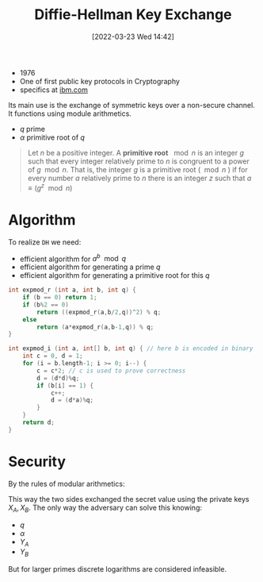 :PROPERTIES:
:ID:       9f283e41-6b09-40bf-9dbe-26b10e493c8d
:END:
#+title: Diffie-Hellman Key Exchange
#+date: [2022-03-23 Wed 14:42]
#+filetags: security
- 1976
- One of first public key protocols in Cryptography
- specifics at [[https://www.ibm.com/docs/en/zvse/6.2?topic=SSB27H_6.2.0/fa2ti_openssl_diffie_hellman.html][ibm.com]]

Its main use is the exchange of symmetric keys over a non-secure channel.
It functions using module arithmetics.
- $q$ prime
- $\alpha$ primitive root of $q$

#+begin_quote
Let $n$ be a positive integer. A *primitive root* $\mod n$ is an integer $g$ such that every integer relatively prime to $n$ is congruent to a power of $g \mod n$. That is, the integer $g$ is a primitive root ($\mod n$ ) if for every number $a$ relatively prime to $n$ there is an integer $z$ such that $a \equiv (g^z \mod{n})$
#+end_quote

* Algorithm
To realize =DH= we need:
- efficient algorithm for $a^{b}\mod q$
- efficient algorithm for generating a prime $q$
- efficient algorithm for generating a primitive root for this $q$

#+begin_src c
int expmod_r (int a, int b, int q) {
    if (b == 0) return 1;
    if (b%2 == 0)
        return ((expmod_r(a,b/2,q))^2) % q;
    else
        return (a*expmod_r(a,b-1,q)) % q;
}

int expmod_i (int a, int[] b, int q) { // here b is encoded in binary
    int c = 0, d = 1;
    for (i = b.length-1; i >= 0; i--) {
        c = c*2; // c is used to prove correctness
        d = (d*d)%q;
        if (b[i] == 1) {
            c++;
            d = (d*a)%q;
        }
    }
    return d;
}
#+end_src
* Security
By  the rules of modular arithmetics:
\begin{align*}
K &= (Y_{B} )^{X_{A}}_{}  \text{mod } q \\
&= ( \alpha^{X_{B}} \text{mod } q)^{X_{A}} \text{mod } q \\
&= ( \alpha^{X_{B}} )^{X_{A}} \text{mod } q \\
&=  \alpha^{X_{B} X_{A}} \text{mod } q \\
&= ( \alpha^{X_{A}} )^{X_{B}} \text{mod } q \\
&= ( \alpha^{X_{A}} \text{mod } q)^{X_{B}} \text{mod } q \\
K &= (Y_{A} )^{X_{B}}_{}  \text{mod } q \\
\end{align*}

This way the two sides exchanged the secret value using the private keys $X_{A}, X_{B}$.
The only way the adversary can solve this knowing:
- $q$
- $\alpha$
- $Y_{A}$
- $Y_{B}$
\begin{align*}
X_{B} &= \text{dlog}_{\alpha,q}(Y_{B}) \\
K &= (Y_{A})^{X_{B}} \text{mod }q
\end{align*}
But for larger primes discrete logarithms are considered infeasible.
